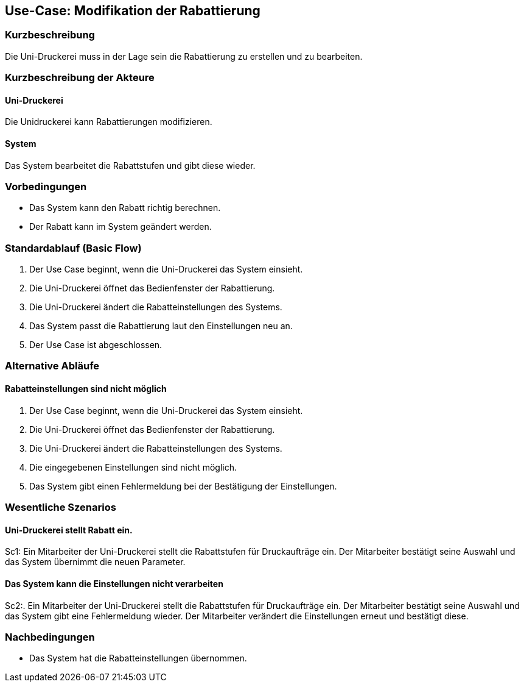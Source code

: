 
== Use-Case: Modifikation der Rabattierung 
===	Kurzbeschreibung
Die Uni-Druckerei muss in der Lage sein die Rabattierung zu erstellen und zu bearbeiten.

===	Kurzbeschreibung der Akteure

==== Uni-Druckerei
Die Unidruckerei kann Rabattierungen modifizieren.

==== System
Das System bearbeitet die Rabattstufen und gibt diese wieder.

=== Vorbedingungen
* Das System kann den Rabatt richtig berechnen.
* Der Rabatt kann im System geändert werden.


=== Standardablauf (Basic Flow)
. Der Use Case beginnt, wenn die Uni-Druckerei das System einsieht.
. Die Uni-Druckerei öffnet das Bedienfenster der Rabattierung.
. Die Uni-Druckerei ändert die Rabatteinstellungen des Systems.
. Das System passt die Rabattierung laut den Einstellungen neu an.
. Der Use Case ist abgeschlossen. 


=== Alternative Abläufe
==== Rabatteinstellungen sind nicht möglich
. Der Use Case beginnt, wenn die Uni-Druckerei das System einsieht.
. Die Uni-Druckerei öffnet das Bedienfenster der Rabattierung.
. Die Uni-Druckerei ändert die Rabatteinstellungen des Systems.
. Die eingegebenen Einstellungen sind nicht möglich.
. Das System gibt einen Fehlermeldung bei der Bestätigung der Einstellungen.


=== Wesentliche Szenarios
==== Uni-Druckerei stellt Rabatt ein.
Sc1: Ein Mitarbeiter der Uni-Druckerei stellt die Rabattstufen für Druckaufträge ein. Der Mitarbeiter bestätigt seine Auswahl und das System übernimmt die neuen Parameter.

==== Das System kann die Einstellungen nicht verarbeiten
Sc2:. Ein Mitarbeiter der Uni-Druckerei stellt die Rabattstufen für Druckaufträge ein. Der Mitarbeiter bestätigt seine Auswahl und das System gibt eine Fehlermeldung wieder. Der Mitarbeiter verändert die Einstellungen erneut und bestätigt diese.

=== Nachbedingungen
* Das System hat die Rabatteinstellungen übernommen.